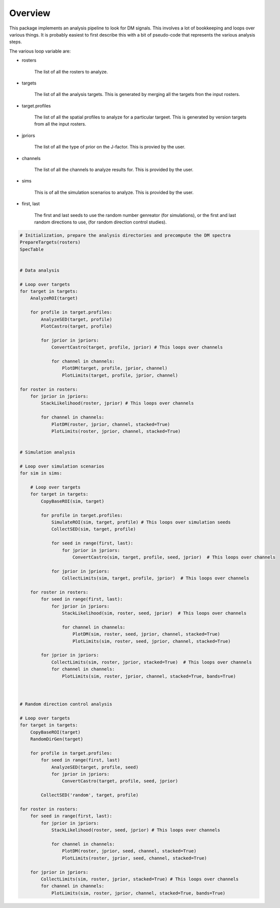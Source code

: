 .. _overview:

Overview
=========

This package implements an analysis pipeline to look for DM signals.  This involves a lot
of bookkeeping and loops over various things.  It is probably easiest to first describe this with
a bit of pseudo-code that represents the various analysis steps.


The various loop variable are:

* rosters

    The list of all the rosters to analyze.  

   
* targets

    The list of all the analysis targets.   This is generated by merging all the targets fron the input rosters.


* target.profiles

    The list of all the spatial profiles to analyze for a particular targeet.
    This is generated by version targets from all the input rosters.

  
* jpriors

    The list of all the type of prior on the J-factor.  This is provied by the user.


* channels

    The list of all the channels to analyze results for.  This is provided by the user.


* sims

    This is of all the simulation scenarios to analyze.  This is provided by the user.


* first, last

    The first and last seeds to use the random number genreator (for simulations), or the first and last random
    directions to use, (for random direction control studies).



.. code-block:: python

    # Initialization, prepare the analysis directories and precompute the DM spectra		
    PrepareTargets(rosters)
    SpecTable

  
    # Data analysis

    # Loop over targets
    for target in targets:
        AnalyzeROI(target)

        for profile in target.profiles:
            AnalyzeSED(target, profile)
            PlotCastro(target, profile)

            for jprior in jpriors:
                ConvertCastro(target, profile, jprior) # This loops over channels

                for channel in channels:
                    PlotDM(target, profile, jprior, channel)
                    PlotLimits(target, profile, jprior, channel)

    for roster in rosters:
        for jprior in jpriors:
            StackLikelihood(roster, jprior) # This loops over channels

            for channel in channels:
                PlotDM(roster, jprior, channel, stacked=True)
                PlotLimits(roster, jprior, channel, stacked=True)
	   

    # Simulation analysis

    # Loop over simulation scenarios
    for sim in sims:
  
        # Loop over targets
        for target in targets:
            CopyBaseROI(sim, target)
    
            for profile in target.profiles:
                SimulateROI(sim, target, profile) # This loops over simulation seeds	
                CollectSED(sim, target, profile)

                for seed in range(first, last): 
                    for jprior in jpriors:
                        ConvertCastro(sim, target, profile, seed, jprior)  # This loops over channels

                for jprior in jpriors:
                    CollectLimits(sim, target, profile, jprior)  # This loops over channels
	     
        for roster in rosters:
            for seed in range(first, last):
                for jprior in jpriors:
                    StackLikelihood(sim, roster, seed, jprior)  # This loops over channels

                    for channel in channels:
                        PlotDM(sim, roster, seed, jprior, channel, stacked=True)
                        PlotLimits(sim, roster, seed, jprior, channel, stacked=True)
	           
            for jprior in jpriors:
                CollectLimits(sim, roster, jprior, stacked=True)  # This loops over channels
                for channel in channels:
                    PlotLimits(sim, roster, jprior, channel, stacked=True, bands=True)

       

    # Random direction control analysis

    # Loop over targets
    for target in targets:
        CopyBaseROI(target)
        RandomDirGen(target)
     
        for profile in target.profiles:
            for seed in range(first, last)
                AnalyzeSED(target, profile, seed)
                for jprior in jpriors:
                    ConvertCastro(target, profile, seed, jprior)
                
            CollectSED('random', target, profile)

    for roster in rosters:
        for seed in range(first, last):
            for jprior in jpriors:
                StackLikelihood(roster, seed, jprior) # This loops over channels
	
                for channel in channels:
                    PlotDM(roster, jprior, seed, channel, stacked=True)
                    PlotLimits(roster, jprior, seed, channel, stacked=True)
	   
        for jprior in jpriors:
            CollectLimits(sim, roster, jprior, stacked=True) # This loops over channels
            for channel in channels:
                PlotLimits(sim, roster, jprior, channel, stacked=True, bands=True)


    

       
     
		
